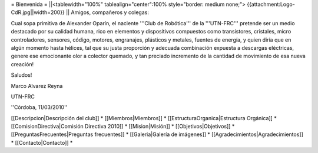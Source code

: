 = Bienvenida =
||<tablewidth="100%" tablealign="center":100% style="border: medium none;"> {{attachment:Logo-CdR.jpg||width=200}} ||
Amigos, compañeros y colegas:

Cual sopa primitiva de Alexander Oparín, el naciente '''Club de Robótica''' de la '''UTN-FRC''' pretende ser un medio destacado por su calidad humana, rico en elementos y dispositivos compuestos como transistores, cristales, micro controladores, sensores, código, motores, engranajes, plásticos y metales, fuentes de energía, y quien diría que en algún momento hasta hélices, tal que su justa proporción y adecuada combinación expuesta a descargas eléctricas, genere ese emocionante olor a colector quemado, y tan preciado incremento de la cantidad de movimiento de esa nueva creación!

Saludos!

Marco Alvarez Reyna

UTN-FRC

''Córdoba, 11/03/2010'' 


[[Descripcion|Descripción del club]] *
[[Miembros|Miembros]] *
[[EstructuraOrganica|Estructura Orgánica]] *
[[ComisionDirectiva|Comisión Directiva 2010]] *
[[Mision|Misión]] *
[[Objetivos|Objetivos]] *
[[PreguntasFrecuentes|Preguntas frecuentes]] *
[[Galeria|Galería de imágenes]] *
[[Agradecimientos|Agradecimientos]] *
[[Contacto|Contacto]] *
